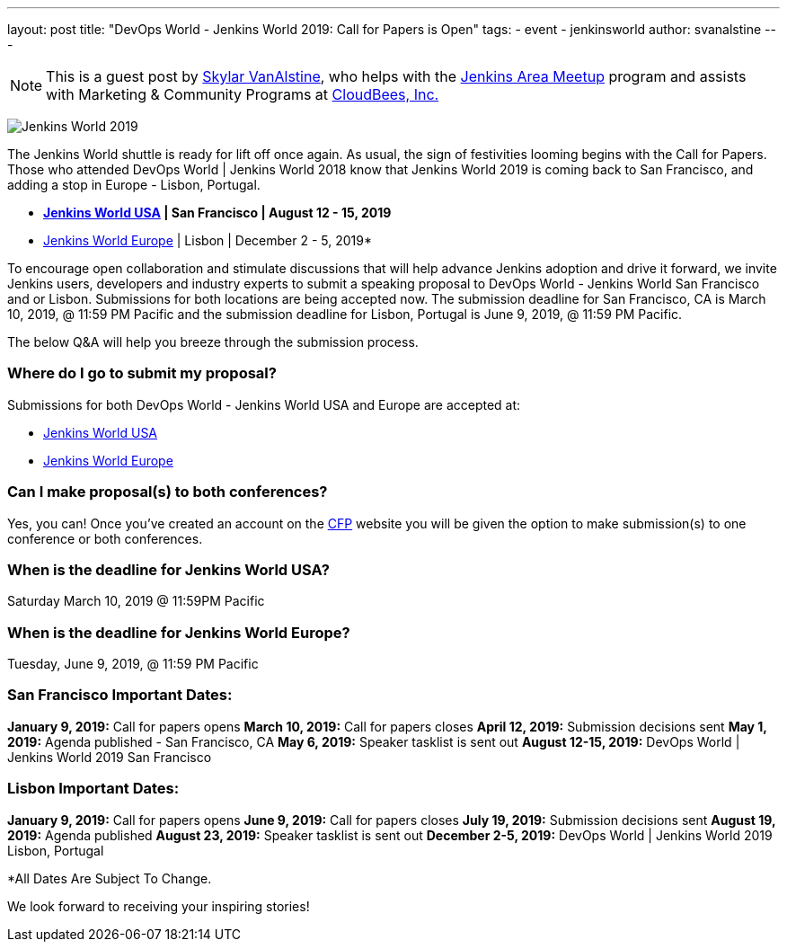 ---
layout: post
title: "DevOps World - Jenkins World 2019: Call for Papers is Open"
tags:
- event
- jenkinsworld
author: svanalstine
---

[NOTE]
====
This is a guest post by link:https://github.com/svanalstine[Skylar VanAlstine], who helps with
the link:/projects/jam[Jenkins Area Meetup] program and assists with
Marketing & Community Programs at link:http://cloudbees.com[CloudBees, Inc.]
====

image:/images/post-images/JW2019.png[Jenkins World 2019, role=center]

The Jenkins World shuttle is ready for lift off once again. As usual, the sign of festivities looming begins with the Call for Papers.  
Those who attended DevOps World | Jenkins World 2018 know that Jenkins World 2019 is coming back to San Francisco, and adding a stop in  Europe - Lisbon, Portugal.

* link:https://www.cloudbees.com/devops-world/san-francisco[*Jenkins World USA] | San Francisco | August 12 - 15, 2019*
* link:https://www.cloudbees.com/devops-world/lisbon[Jenkins World Europe] | Lisbon | December 2 - 5, 2019*

To encourage open collaboration and stimulate discussions that will help advance Jenkins adoption and drive it forward, we invite Jenkins users, developers and industry experts to submit a speaking proposal to DevOps World - Jenkins World San Francisco and or Lisbon.  
Submissions for both locations are being accepted now.   
The submission deadline for San Francisco, CA is March 10, 2019, @ 11:59 PM Pacific and the submission deadline for Lisbon, Portugal is June 9, 2019, @ 11:59 PM Pacific.  

The below Q&A will help you breeze through the submission process.

### Where do I go to submit my proposal?


Submissions for both DevOps World - Jenkins World USA and Europe are accepted at:

* link:https://www.cvent.com/c/abstracts/6eb10034-9500-43a1-97cd-ab4d9230d7f9[Jenkins World USA]
* link:https://www.cvent.com/c/abstracts/6eb10034-9500-43a1-97cd-ab4d9230d7f9[Jenkins World Europe]

### Can I make proposal(s) to both conferences?

Yes, you can! Once you've created an account on the link:https://www.cvent.com/c/abstracts/6eb10034-9500-43a1-97cd-ab4d9230d7f9[CFP] website you will be given the option to make submission(s) to one conference or both conferences.

### When is the deadline for Jenkins World USA?

Saturday March 10, 2019 @ 11:59PM Pacific


### When is the deadline for Jenkins World Europe?

Tuesday, June 9, 2019, @ 11:59 PM Pacific

### San Francisco Important Dates:

**January 9, 2019:** Call for papers opens
**March 10, 2019:** Call for papers closes 
**April 12, 2019:** Submission decisions sent 
**May 1, 2019:** Agenda published - San Francisco, CA 
**May 6, 2019:** Speaker tasklist is sent out
**August 12-15, 2019:** DevOps World | Jenkins World 2019 San Francisco


### Lisbon Important Dates:
**January 9, 2019:** Call for papers opens
**June 9, 2019:** Call for papers closes
**July 19, 2019:** Submission decisions sent 
**August 19, 2019:** Agenda published 
**August 23, 2019:** Speaker tasklist is sent out
**December 2-5, 2019:** DevOps World | Jenkins World 2019 Lisbon, Portugal

*All Dates Are Subject To Change. 

We look forward to receiving your inspiring stories!
